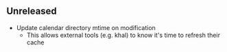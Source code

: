 ** Unreleased

- Update calendar directory mtime on modification
  + This allows external tools (e.g. khal) to know it's time to refresh their cache

